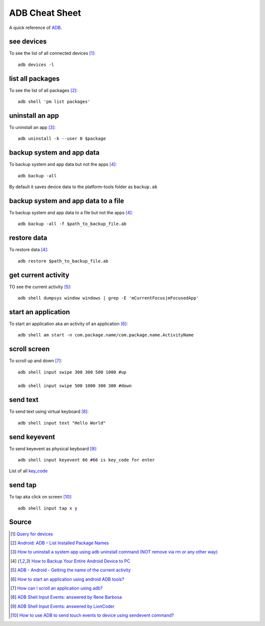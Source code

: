 ADB Cheat Sheet
===============
A quick reference of `ADB <https://developer.android.com/studio/command-line/adb>`_.


see devices
-----------
To see the list of all connected devices [1]_::

     adb devices -l

list all packages
-----------------
To see the list of all packages [2]_::

    adb shell 'pm list packages'

uninstall an app
----------------
To uninstall an app [3]_::

    adb uninstall -k --user 0 $package

backup system and app data
--------------------------
To backup system and app data but not the apps [4]_::

    adb backup -all

By default it saves device data to the platform-tools folder as ``backup.ab``

backup system and app data to a file
------------------------------------
To backup system and app data to a file but not the apps [4]_::

    adb backup -all -f $path_to_backup_file.ab

restore data
------------
To restore data [4]_::

    adb restore $path_to_backup_file.ab

get current activity
--------------------
TO see the current activity [5]_::

    adb shell dumpsys window windows | grep -E 'mCurrentFocus|mFocusedApp'

start an application
--------------------
To start an application aka an activity of an application [6]_::

    adb shell am start -n com.package.name/com.package.name.ActivityName

scroll screen
--------------
To scroll up and down [7]_::

    adb shell input swipe 300 300 500 1000 #up

    adb shell input swipe 500 1000 300 300 #down


send text
---------
To send text using virtual keyboard [8]_::

    adb shell input text "Hello World"

send keyevent
-------------
To send keyevent as physical keyboard [9]_::

    adb shell input keyevent 66 #66 is key_code for enter

List of all `key_code <https://developer.android.com/reference/android/view/KeyEvent>`_

send tap
--------
To tap aka click on screen [10]_::

    adb shell input tap x y





Source
------
.. [1] `Query for devices <https://developer.android.com/studio/command-line/adb#devicestatus>`_
.. [2] `Android: ADB – List Installed Package Names <https://stackpointer.io/mobile/android-adb-list-installed-package-names/416/>`_
.. [3] `How to uninstall a system app using adb uninstall command (NOT remove via rm or any other way) <https://android.stackexchange.com/a/186586>`_
.. [4] `How to Backup Your Entire Android Device to PC <https://www.technipages.com/how-to-backup-your-entire-android-device>`_
.. [5] `ADB - Android - Getting the name of the current activity <https://stackoverflow.com/a/13212310>`_
.. [6] `How to start an application using android ADB tools? <https://stackoverflow.com/a/4567928>`_
.. [7] `How can I scroll an application using adb? <https://stackoverflow.com/a/39190185>`_
.. [8] `ADB Shell Input Events: answered by Rene Barbosa <https://stackoverflow.com/a/28969112>`_
.. [9] `ADB Shell Input Events: answered by LionCoder <https://stackoverflow.com/a/8483797>`_
.. [10] `How to use ADB to send touch events to device using sendevent command? <https://stackoverflow.com/a/5392547>`_
